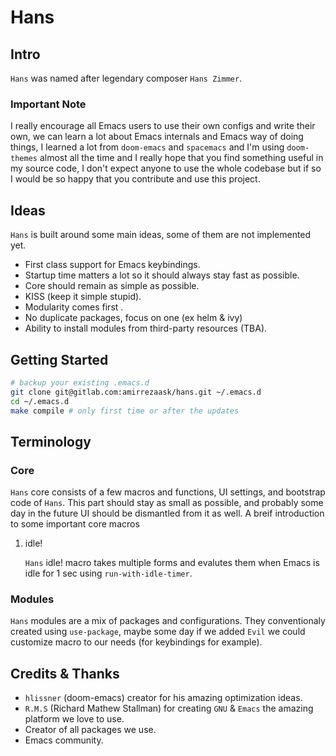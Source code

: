 * Hans
** Intro
=Hans= was named after legendary composer =Hans Zimmer=.
*** Important Note
I really encourage all Emacs users to use their own configs and write their own, we can learn a lot about Emacs
internals and Emacs way of doing things, I learned a lot from =doom-emacs= and =spacemacs= and I'm using =doom-themes= almost
all the time and I really hope that you find something useful in my source code, I don't expect anyone to use the whole codebase
but if so I would be so happy that you contribute and use this project.
** Ideas
=Hans= is built around some main ideas, some of them are not implemented yet.
+ First class support for Emacs keybindings.
+ Startup time matters a lot so it should always stay fast as possible.
+ Core should remain as simple as possible.
+ KISS (keep it simple stupid).
+ Modularity comes first .
+ No duplicate packages, focus on one (ex helm & ivy)
+ Ability to install modules from third-party resources (TBA).
** Getting Started
#+BEGIN_SRC sh
# backup your existing .emacs.d
git clone git@gitlab.com:amirrezaask/hans.git ~/.emacs.d
cd ~/.emacs.d
make compile # only first time or after the updates
#+END_SRC
** Terminology
*** Core
=Hans= core consists of a few macros and functions, UI settings, and bootstrap code of =Hans=. This part should stay as small
as possible, and probably some day in the future UI should be dismantled from it as well. A breif introduction to some important
core macros
**** idle! 
=Hans= idle! macro takes multiple forms and evalutes them when Emacs is idle for 1 sec using =run-with-idle-timer=.
*** Modules
=Hans= modules are a mix of packages and configurations. They conventionaly created using =use-package=, maybe some day if we added
=Evil= we could customize macro to our needs (for keybindings for example).
** Credits & Thanks 
+ =hlissner= (doom-emacs) creator for his amazing optimization ideas.
+ =R.M.S= (Richard Mathew Stallman) for creating =GNU= & =Emacs= the amazing platform we love to use.
+ Creator of all packages we use.
+ Emacs community.
